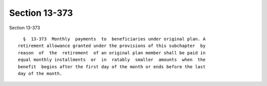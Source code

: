 Section 13-373
==============

Section 13-373 ::    
        
     
        §  13-373  Monthly  payments  to  beneficiaries under original plan. A
      retirement allowance granted under the provisions of this subchapter  by
      reason  of  the  retirement  of an original plan member shall be paid in
      equal monthly installments  or  in  ratably  smaller  amounts  when  the
      benefit  begins after the first day of the month or ends before the last
      day of the month.
    
    
    
    
    
    
    